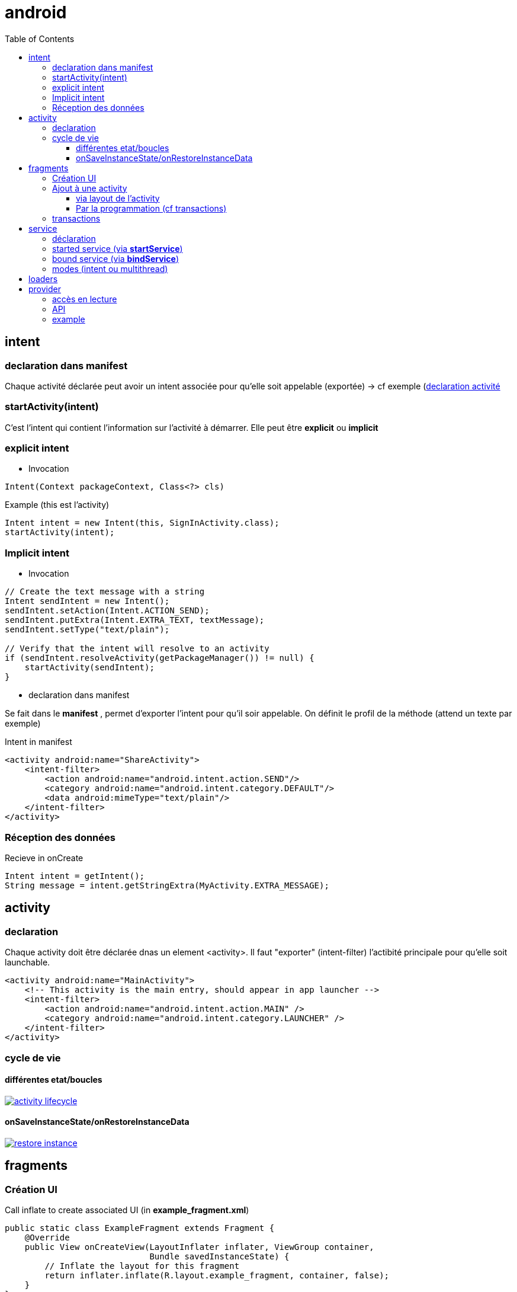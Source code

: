 = android
:toc: macro
:toclevels: 5
:setanchors:


toc::[]

== intent

=== declaration dans manifest

Chaque activité déclarée peut avoir un intent associée pour qu'elle soit appelable (exportée) -> cf exemple (<<active_declare,declaration activité>>

=== startActivity(intent)

C'est l'intent qui contient l'information sur l'activité à démarrer. Elle peut être *explicit* ou *implicit*

=== explicit intent


* Invocation

[literal]
Intent(Context packageContext, Class<?> cls)


[source,java]
.Example (this est l'activity)
----
Intent intent = new Intent(this, SignInActivity.class);
startActivity(intent);
----

=== Implicit intent


* Invocation

[source,java]
----
// Create the text message with a string
Intent sendIntent = new Intent();
sendIntent.setAction(Intent.ACTION_SEND);
sendIntent.putExtra(Intent.EXTRA_TEXT, textMessage);
sendIntent.setType("text/plain");

// Verify that the intent will resolve to an activity
if (sendIntent.resolveActivity(getPackageManager()) != null) {
    startActivity(sendIntent);
}
----

* declaration dans manifest

Se fait dans le *manifest* , permet d'exporter l'intent pour qu'il soir appelable. On définit le profil de la méthode (attend un texte par exemple)

[source,xml]
.Intent in manifest
----
<activity android:name="ShareActivity">
    <intent-filter>
        <action android:name="android.intent.action.SEND"/>
        <category android:name="android.intent.category.DEFAULT"/>
        <data android:mimeType="text/plain"/>
    </intent-filter>
</activity>
----

=== Réception des données

.Recieve in onCreate
----
Intent intent = getIntent();
String message = intent.getStringExtra(MyActivity.EXTRA_MESSAGE);
----

== activity

=== declaration

Chaque activity doit être déclarée dnas un element <activity>. Il faut "exporter" (intent-filter) l'actibité principale pour qu'elle soit launchable.

[[active_declare]]
[source,xml]
----
<activity android:name="MainActivity">
    <!-- This activity is the main entry, should appear in app launcher -->
    <intent-filter>
        <action android:name="android.intent.action.MAIN" />
        <category android:name="android.intent.category.LAUNCHER" />
    </intent-filter>
</activity>
----

=== cycle de vie

==== différentes etat/boucles

image::http://developer.android.com/images/activity_lifecycle.png[link="http://developer.android.com/images/activity_lifecycle.png"]

====  onSaveInstanceState/onRestoreInstanceData

image::http://developer.android.com/images/fundamentals/restore_instance.png[link="http://developer.android.com/images/fundamentals/restore_instance.png"]

== fragments
=== Création UI

[source,java]
.Call inflate to create associated UI (in *example_fragment.xml*)
----
public static class ExampleFragment extends Fragment {
    @Override
    public View onCreateView(LayoutInflater inflater, ViewGroup container,
                             Bundle savedInstanceState) {
        // Inflate the layout for this fragment
        return inflater.inflate(R.layout.example_fragment, container, false);
    }
}
----

=== Ajout à une activity

==== via layout de l'activity

[source,java]
.Ajout dans LinearLayout (par exemple)
----
<fragment android:name="com.example.news.ArticleListFragment"
       android:id="@+id/list"
       android:layout_weight="1"
       android:layout_width="0dp"
       android:layout_height="match_parent" />
----

==== Par la programmation (cf transactions)

=== transactions 

Gère l'ajout/remove/replace dans une transaction qui sera ajoutée à la backstrace

[source,java]
----
// Create new fragment and transaction
Fragment newFragment = new ExampleFragment();
FragmentTransaction transaction = getFragmentManager().beginTransaction();

// Replace whatever is in the fragment_container view with this fragment,
// and add the transaction to the back stack
transaction.replace(R.id.fragment_container, newFragment);
transaction.addToBackStack(null);

// Commit the transaction
transaction.commit();
----

== service

Un service est une activité sans UI.

=== déclaration

Dans manifest (element service dans manifest/application)

=== started service (via *startService*)

Started via une activité, mais non liée à celle-ci (peut tourner indéfinniment même lorsque l'activité s'arrête). Pas de résultat retourné en général, le service s'arrête tout seul lorsque c'est terminé).
Le service doit implémenter *onStart()*

=== bound service (via *bindService*)

C'est un peu un mode client/serveur, lié à l'activité. 
Le service doit implémenter *onService()*

=== modes (intent ou multithread)

WARNING: Le service s'éxécute dans le threas de l'appli appelante, il faut souvent créer un thread pour éviter de bloquer le thread de l'appli (le IntentService le fait)

Lorsqu'un service dérice de *IntentService*, un thread est crée qui va recevoir les requêtes et les traiter une à une (on empile les requêtes en attente). Le service s'arrête tout seul => très simple, il faut implémenter
[literal]
onHandleIntent(Intent intent)

Lorsqu'on dérive de service on gère les threads soit même, on peut donc traiter plusieurs demandes en même temps.

== loaders

A compléter !!! (load asynchrone)

== provider

C'est l'équivalent du SQL.
L'URI est décomposé:
  content://user_dictionary/words
  
Le content est le *scheme*, user_dictionary est le *provider's authority* et words est la *table*

=== accès en lecture

Pour avoir accès au provider, il faut demander à y avoir accès (c'est le user qui va accepter ou non) via l'élément *<uses-permission>*

=== API

[surce, java]
.Request provider
----
// Queries the user dictionary and returns results
mCursor = getContentResolver().query(
    UserDictionary.Words.CONTENT_URI,   // The content URI of the words table
    mProjection,                        // The columns to return for each row
    mSelectionClause                    // Selection criteria
    mSelectionArgs,                     // Selection criteria
    mSortOrder);                        // The sort order for the returned rows
----
    
    
=== example

[source,java]
.Select sur un mot dans la table du dictionnaire
----
String[] mSelectionArgs = {""};

// Gets a word from the UI
mSearchString = mSearchWord.getText().toString();

// Remember to insert code here to check for invalid or malicious input.

// If the word is the empty string, gets everything
if (TextUtils.isEmpty(mSearchString)) {
    // Setting the selection clause to null will return all words
    mSelectionClause = null;
    mSelectionArgs[0] = "";

} else {
    // Constructs a selection clause that matches the word that the user entered.
    mSelectionClause = UserDictionary.Words.WORD + " = ?";

    // Moves the user's input string to the selection arguments.
    mSelectionArgs[0] = mSearchString;

}

// Does a query against the table and returns a Cursor object
mCursor = getContentResolver().query(
    UserDictionary.Words.CONTENT_URI,  // The content URI of the words table
    mProjection,                       // The columns to return for each row
    mSelectionClause                   // Either null, or the word the user entered
    mSelectionArgs,                    // Either empty, or the string the user entered
    mSortOrder);                       // The sort order for the returned rows

// Some providers return null if an error occurs, others throw an exception
if (null == mCursor) {
    /*
     * Insert code here to handle the error. Be sure not to use the cursor! You may want to
     * call android.util.Log.e() to log this error.
     *
     */
// If the Cursor is empty, the provider found no matches
} else if (mCursor.getCount() < 1) {

    /*
     * Insert code here to notify the user that the search was unsuccessful. This isn't necessarily
     * an error. You may want to offer the user the option to insert a new row, or re-type the
     * search term.
     */

} else {
    // Insert code here to do something with the results

}
----